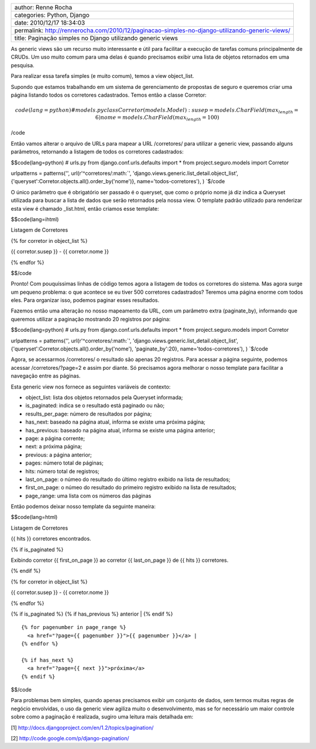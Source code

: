 +--------------------------------------------------------------------------------------------------+
| author: Renne Rocha                                                                              |
+--------------------------------------------------------------------------------------------------+
| categories: Python, Django                                                                       |
+--------------------------------------------------------------------------------------------------+
| date: 2010/12/17 18:34:03                                                                        |
+--------------------------------------------------------------------------------------------------+
| permalink: http://rennerocha.com/2010/12/paginacao-simples-no-django-utilizando-generic-views/   |
+--------------------------------------------------------------------------------------------------+
| title: Paginação simples no Django utilizando generic views                                      |
+--------------------------------------------------------------------------------------------------+

As generic views são um recurso muito interessante e útil para facilitar
a execução de tarefas comuns principalmente de CRUDs. Um uso muito comum
para uma delas é quando precisamos exibir uma lista de objetos
retornados em uma pesquisa.

Para realizar essa tarefa simples (e muito comum), temos a view
object\_list.

Supondo que estamos trabalhando em um sistema de gerenciamento de
propostas de seguro e queremos criar uma página listando todos os
corretores cadastrados. Temos então a classe Corretor:

.. math::

   code(lang=python)
   # models.py
   class Corretor(models.Model):
       susep = models.CharField(max_length=6)
       nome = models.CharField(max_length=100)

/code

Então vamos alterar o arquivo de URLs para mapear a URL /corretores/
para utilizar a generic view, passando alguns parâmetros, retornando a
listagem de todos os corretores cadastrados:

$$code(lang=python) # urls.py from django.conf.urls.defaults import \*
from project.seguro.models import Corretor

urlpatterns = patterns('',
url(r'^corretores/\ :math:`', 'django.views.generic.list_detail.object_list',         {'queryset':Corretor.objects.all().order_by('nome')}, name='todos-corretores'), ) `\ $/code

O único parâmetro que é obrigatório ser passado é o queryset, que como o
próprio nome já diz indica a Queryset utilizada para buscar a lista de
dados que serão retornados pela nossa view. O template padrão utilizado
para renderizar esta view é chamado \_list.html, então criamos esse
template:

$$code(lang=ihtml)

.. raw:: html

   <html>
   <body>
     <h1>

Listagem de Corretores

.. raw:: html

   </h1>
    

.. raw:: html

   <ul>
     

{% for corretor in object\_list %}

.. raw:: html

   <li>

{{ corretor.susep }} - {{ corretor.nome }}

.. raw:: html

   </li>
     

{% endfor %}

.. raw:: html

   </ul>
   </body>
   </html>

$$/code

Pronto! Com pouquíssimas linhas de código temos agora a listagem de
todos os corretores do sistema. Mas agora surge um pequeno problema: o
que acontece se eu tiver 500 corretores cadastrados? Teremos uma página
enorme com todos eles. Para organizar isso, podemos paginar esses
resultados.

Fazemos então uma alteração no nosso mapeamento da URL, com um parâmetro
extra (paginate\_by), informando que queremos utilizar a paginação
mostrando 20 registros por página:

$$code(lang=python) # urls.py from django.conf.urls.defaults import \*
from project.seguro.models import Corretor

urlpatterns = patterns('',
url(r'^corretores/\ :math:`', 'django.views.generic.list_detail.object_list',         {'queryset':Corretor.objects.all().order_by('nome'),          'paginate_by':20}, name='todos-corretores'), ) `\ $/code

Agora, se acessarmos /corretores/ o resultado são apenas 20 registros.
Para acessar a página seguinte, podemos acessar /corretores/?page=2 e
assim por diante. Só precisamos agora melhorar o nosso template para
facilitar a navegação entre as páginas.

Esta generic view nos fornece as seguintes variáveis de contexto:

-  object\_list: lista dos objetos retornados pela Queryset informada;
-  is\_paginated: indica se o resultado está paginado ou não;
-  results\_per\_page: número de resultados por página;
-  has\_next: baseado na página atual, informa se existe uma próxima
   página;
-  has\_previous: baseado na página atual, informa se existe uma página
   anterior;
-  page: a página corrente;
-  next: a próxima página;
-  previous: a página anterior;
-  pages: número total de páginas;
-  hits: número total de registros;
-  last\_on\_page: o númeo do resultado do último registro exibido na
   lista de resultados;
-  first\_on\_page: o númeo do resultado do primeiro registro exibido na
   lista de resultados;
-  page\_range: uma lista com os números das páginas

Então podemos deixar nosso template da seguinte maneira:

$$code(lang=html)

.. raw:: html

   <html>
   <body>
     <h1>

Listagem de Corretores

.. raw:: html

   </h1>
     <p>

{{ hits }} corretores encontrados.

.. raw:: html

   </p>
    

{% if is\_paginated %}

.. raw:: html

   <p>

Exibindo corretor {{ first\_on\_page }} ao corretor {{ last\_on\_page }}
de {{ hits }} corretores.

.. raw:: html

   </p>
     

{% endif %}

.. raw:: html

   <ul>
     

{% for corretor in object\_list %}

.. raw:: html

   <li>

{{ corretor.susep }} - {{ corretor.nome }}

.. raw:: html

   </li>
     

{% endfor %}

.. raw:: html

   </ul>
    

{% if is\_paginated %} {% if has\_previous %} anterior \| {% endif %}

::

    {% for pagenumber in page_range %}
      <a href="?page={{ pagenumber }}">{{ pagenumber }}</a> |
    {% endfor %}

    {% if has_next %}
      <a href="?page={{ next }}">próxima</a>
    {% endif %}

.. raw:: html

   </body>
   </html>

$$/code

Para problemas bem simples, quando apenas precisamos exibir um conjunto
de dados, sem termos muitas regras de negócio envolvidas, o uso da
generic view agiliza muito o desenvolvimento, mas se for necessário um
maior controle sobre como a paginação é realizada, sugiro uma leitura
mais detalhada em:

[1] http://docs.djangoproject.com/en/1.2/topics/pagination/

[2] http://code.google.com/p/django-pagination/
